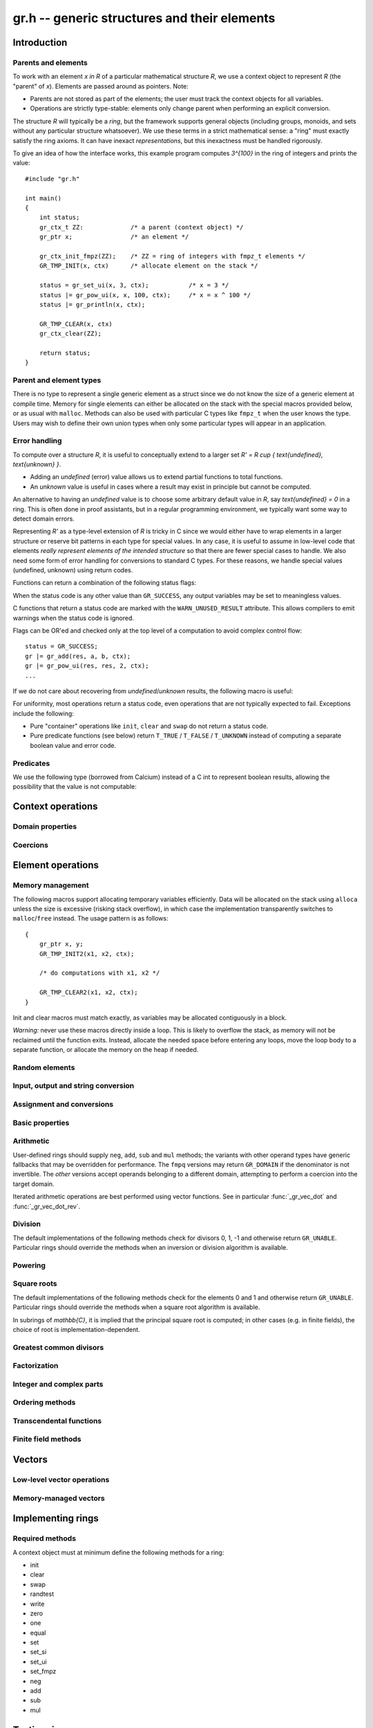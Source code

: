 .. _gr:

**gr.h** -- generic structures and their elements
===============================================================================

Introduction
-------------------------------------------------------------------------------

Parents and elements
...............................................................................

To work with an element `x \in R` of a particular mathematical
structure *R*, we use a context object to represent *R*
(the "parent" of `x`). Elements are passed around as pointers.
Note:

* Parents are not stored as part of the elements; the user must
  track the context objects for all variables.
* Operations are strictly type-stable:
  elements only change parent when performing an explicit conversion.

The structure *R* will typically be a *ring*, but the framework supports
general
objects (including groups, monoids, and sets without any particular
structure whatsoever). We use these terms in a strict mathematical
sense: a "ring" must exactly satisfy the ring axioms.
It can have inexact *representations*, but this inexactness
must be handled rigorously.

To give an idea of how the interface works, this example program
computes `3^{100}` in the ring of integers and prints the value::

    #include "gr.h"

    int main()
    {
        int status;
        gr_ctx_t ZZ:             /* a parent (context object) */
        gr_ptr x;                /* an element */

        gr_ctx_init_fmpz(ZZ);    /* ZZ = ring of integers with fmpz_t elements */
        GR_TMP_INIT(x, ctx)      /* allocate element on the stack */

        status = gr_set_ui(x, 3, ctx);           /* x = 3 */
        status |= gr_pow_ui(x, x, 100, ctx);     /* x = x ^ 100 */
        status |= gr_println(x, ctx);

        GR_TMP_CLEAR(x, ctx)
        gr_ctx_clear(ZZ);

        return status;
    }

Parent and element types
...............................................................................

.. type:: gr_ptr

    Pointer to a ring element or array of contiguous ring elements.
    This is an alias for ``void *`` so that it can be used with any
    C type.

.. type:: gr_srcptr

    Pointer to a read-only ring element or read-only array of
    contiguous ring elements. This is an alias for
    ``const void *`` so that it can be used with any C type.

.. type:: gr_ctx_struct

.. type:: gr_ctx_t

    A context object representing a mathematical structure *R*.
    It contains the following data:

    * The size (number of bytes) of each element.
    * A pointer to a method table.
    * Optionally a pointer to data defining parameters of the ring
      (e.g. modulus of a residue ring; element ring and dimensions
      of a matrix ring; precision of an inexact ring).

    A :type:`gr_ctx_t` is defined as an array of length one of type
    :type:`gr_ctx_struct`, permitting a :type:`gr_ctx_t` to be
    passed by reference.
    Context objects are not normally passed as ``const`` in order
    to allow storing mutable caches, additional
    debugging information, etc.

.. type:: gr_ctx_ptr

    Pointer to a context object.

There is no type to represent a single generic element
as a struct since we do not know the size of a generic element at
compile time.
Memory for single elements can either be allocated on the stack
with the special macros provided below, or as usual with ``malloc``.
Methods can also be used with particular C types like ``fmpz_t``
when the user knows the type.
Users may wish to define their own union types when only some
particular types will appear in an application.

Error handling
...............................................................................

To compute over a structure `R`, it is useful to conceptually extend
to a larger set `R' = R \cup \{ \text{undefined}, \text{unknown} \}`.

* Adding an *undefined* (error) value allows us to extend partial functions
  to total functions.
* An *unknown* value is useful in cases where a result
  may exist in principle but cannot be computed.

An alternative to having an *undefined* value
is to choose some arbitrary default value in `R`,
say `\text{undefined} = 0` in a ring. This is often done in
proof assistants, but in a regular programming environment,
we typically want some way to detect domain errors.

Representing `R'` as a type-level extension of `R` is tricky in C
since we would either have to
wrap elements in a larger structure
or reserve bit patterns in each type for special values.
In any case, it is useful to assume in low-level code
that elements *really represent elements of the intended structure*
so that there are fewer special cases to handle.
We also need some form of error handling for conversions
to standard C types.
For these reasons, we handle special values (undefined, unknown)
using return codes.

Functions can return a combination of the following status flags:

.. macro:: GR_SUCCESS

    The operation finished as expected, i.e. the result
    is a correct element of the target type.

.. macro:: GR_DOMAIN

    The result does not have a value in the domain of the target
    ring or type, i.e. the result is mathematically undefined.
    This occurs, for example, on division by zero
    or when attempting to compute the square root of a non-square.
    It also occurs when attempting to convert a too large value
    to a bounded type (example: ``get_ui()``
    with input `n \ge 2^{64}`).

.. macro:: GR_UNABLE

    The operation could not be performed because
    of limitations of the implementation or the data representation,
    i.e. the result is unknown. Typical reasons:

    * The result would be too large to fit in memory
    * The inputs are inexact and an exact comparison is needed
    * The computation would take too long
    * An algorithm is not yet implemented for this case

    If this flag is set, there is also potentially a domain error
    (but this is unknown).

.. macro:: GR_TEST_FAIL

    Test failure. This is only used in test code.

When the status code is any other value than ``GR_SUCCESS``, any
output variables may be set to meaningless values.

C functions that return a status code are marked with the
``WARN_UNUSED_RESULT`` attribute. This allows compilers to
emit warnings when the status code is ignored.

Flags can be OR'ed and checked only at the top level of a computation
to avoid complex control flow::

    status = GR_SUCCESS;
    gr |= gr_add(res, a, b, ctx);
    gr |= gr_pow_ui(res, res, 2, ctx);
    ...

If we do not care about recovering from *undefined*/*unknown* results,
the following macro is useful:

.. macro:: GR_MUST_SUCCEED(expr)

    Evaluates *expr* and asserts that the return value is
    ``GR_SUCCESS``. On failure, calls ``flint_abort()``.

For uniformity, most operations return a status code, even operations
that are not typically expected to fail. Exceptions include the
following:

* Pure "container" operations like ``init``, ``clear`` and ``swap``
  do not return a status code.

* Pure predicate functions (see below)
  return ``T_TRUE`` / ``T_FALSE`` / ``T_UNKNOWN``
  instead of computing a separate boolean value and error code.


Predicates
...............................................................................

We use the following type (borrowed from Calcium) instead of a C int
to represent boolean results, allowing the possibility
that the value is not computable:

.. enum:: truth_t

    Represents one of the following truth values:

    .. macro:: T_TRUE

    .. macro:: T_FALSE

    .. macro:: T_UNKNOWN

    Warning: the constants ``T_TRUE`` and ``T_FALSE`` do not correspond to 1 and 0.
    It is erroneous to write, for example ``!t`` if ``t`` is a 
    :type:`truth_t`. One should instead write ``t != T_TRUE``, ``t == T_FALSE``,
    etc. depending on whether the unknown case should be included
    or excluded.


Context operations
-------------------------------------------------------------------------------

.. function:: slong gr_ctx_sizeof_elem(gr_ctx_t ctx)

    Return ``sizeof(type)`` where ``type`` is the underlying C
    type for elements of *ctx*.

.. function:: int gr_ctx_clear(gr_ctx_t ctx)

    Clears the context object *ctx*, freeing any memory
    allocated by this object.

    Some context objects may require that no elements are cleared after calling
    this method, and may leak memory if not all elements have
    been cleared when calling this method.

    If *ctx* is derived from a base ring, the base ring context
    may also be required to stay alive until after this
    method is called.

.. function:: int gr_ctx_write(gr_stream_t out, gr_ctx_t ctx)
              int gr_ctx_print(gr_ctx_t ctx)
              int gr_ctx_println(gr_ctx_t ctx)
              int gr_ctx_get_str(char ** s, gr_ctx_t ctx)

    Writes a description of the structure *ctx* to the stream *out*,
    prints it to *stdout*, or sets *s* to a pointer to
    a heap-allocated string of the description (the user must free
    the string with ``flint_free``).
    The *println* version prints a trailing newline.

Domain properties
...............................................................................

.. function:: truth_t gr_ctx_is_finite(gr_ctx_t ctx)
              truth_t gr_ctx_is_multiplicative_group(gr_ctx_t ctx)
              truth_t gr_ctx_is_ring(gr_ctx_t ctx)
              truth_t gr_ctx_is_commutative_ring(gr_ctx_t ctx)
              truth_t gr_ctx_is_integral_domain(gr_ctx_t ctx)
              truth_t gr_ctx_is_unique_factorization_domain(gr_ctx_t ctx)
              truth_t gr_ctx_is_field(gr_ctx_t ctx)
              truth_t gr_ctx_is_algebraically_closed(gr_ctx_t ctx)
              truth_t gr_ctx_is_finite_characteristic(gr_ctx_t ctx)
              truth_t gr_ctx_is_ordered_ring(gr_ctx_t ctx)

    Returns whether the structure satisfies the respective
    mathematical property.
    The result can be ``T_UNKNOWN``.

.. function:: truth_t gr_ctx_is_exact(gr_ctx_t ctx)

    Returns whether the representation of elements is always exact.

.. function:: truth_t gr_ctx_is_canonical(gr_ctx_t ctx)

    Returns whether the representation of elements is always canonical.

Coercions
...............................................................................

.. function:: int gr_ctx_cmp_coercion(gr_ctx_t ctx1, gr_ctx_t ctx2)

    Returns 1 if coercing elements into *ctx1* is more meaningful,
    and returns -1 otherwise.

Element operations
--------------------------------------------------------------------------------

Memory management
................................................................................

.. function:: void gr_init(gr_ptr res, gr_ctx_t ctx)

    Initializes *res* to a valid variable and sets it to the
    zero element of the ring *ctx*.

.. function:: void gr_clear(gr_ptr res, gr_ctx_t ctx)

    Clears *res*, freeing any memory allocated by this object.

.. function:: void gr_swap(gr_ptr x, gr_ptr y, gr_ctx_t ctx)

    Swaps *x* and *y* efficiently.

.. function:: gr_ptr gr_heap_init(gr_ctx_t ctx)

    Return a pointer to a single new heap-allocated element of *ctx*
    set to 0.

.. function:: void gr_heap_clear(gr_ptr x, gr_ctx_t ctx)

    Free the single heap-allocated element *x* of *ctx* which should
    have been created with :func:`gr_heap_init`.

The following macros support allocating temporary variables efficiently.
Data will be allocated on the stack using ``alloca`` unless
the size is excessive (risking stack overflow), in which case
the implementation transparently switches to ``malloc``/``free``
instead. The usage pattern is as follows::

    {
        gr_ptr x, y;
        GR_TMP_INIT2(x1, x2, ctx);

        /* do computations with x1, x2 */

        GR_TMP_CLEAR2(x1, x2, ctx);
    }

Init and clear macros must match exactly, as variables may be
allocated contiguously in a block.

*Warning:* never use these macros directly inside a loop.
This is likely to overflow the stack, as memory will not
be reclaimed until the function exits.
Instead, allocate the needed space before entering
any loops, move the loop body to a separate function,
or allocate the memory on the heap if needed.

.. macro:: GR_TMP_INIT_VEC(vec, len, ctx)
           GR_TMP_CLEAR_VEC(vec, len, ctx)

    Allocates and frees a vector of *len* contiguous elements, all
    initialized to the value 0, assigning the first element
    to the pointer *vec*.

.. macro:: GR_TMP_INIT(x1, ctx)
           GR_TMP_INIT2(x1, x2, ctx)
           GR_TMP_INIT3(x1, x2, x3, ctx)
           GR_TMP_INIT4(x1, x2, x3, x4, ctx)
           GR_TMP_INIT5(x1, x2, x3, x4, x5, ctx)

    Allocates one or several temporary elements, all
    initialized to the value 0, assigning the elements
    to the pointers *x1*, *x2*, etc.

.. macro:: GR_TMP_CLEAR(x1, ctx)
           GR_TMP_CLEAR2(x1, x2, ctx)
           GR_TMP_CLEAR3(x1, x2, x3, ctx)
           GR_TMP_CLEAR4(x1, x2, x3, x4, ctx)
           GR_TMP_CLEAR5(x1, x2, x3, x4, x5, ctx)

    Corresponding macros to clear temporary variables.

Random elements
................................................................................

.. function:: int gr_randtest(gr_ptr res, flint_rand_t state, gr_ctx_t ctx)

    Sets *res* to a random element of the domain *ctx*.
    The distribution is determined by the implementation.
    Typically the distribution is non-uniform in order to
    find corner cases more easily in test code.

.. function:: int gr_randtest_not_zero(gr_ptr res, flint_rand_t state, gr_ctx_t ctx)

    Sets *res* to a random nonzero element of the domain *ctx*.
    This operation will fail and return ``GR_DOMAIN`` in the zero ring.

Input, output and string conversion
................................................................................

.. function:: int gr_write(gr_stream_t out, gr_srcptr x, gr_ctx_t ctx)
              int gr_print(gr_srcptr x, gr_ctx_t ctx)
              int gr_println(gr_srcptr x, gr_ctx_t ctx)
              int gr_get_str(char ** s, gr_srcptr x, gr_ctx_t ctx)

    Writes a description of the element *x* to the stream *out*,
    or prints it to *stdout*, or sets *s* to a pointer to
    a heap-allocated string of the description (the user must free
    the string with ``flint_free``). The *println* version prints a
    trailing newline.

.. function:: int gr_set_str(gr_ptr res, const char * x, gr_ctx_t ctx)

    Sets *res* to the string description in *x*.

Assignment and conversions
................................................................................

.. function:: int gr_zero(gr_ptr res, gr_ctx_t ctx)
              int gr_one(gr_ptr res, gr_ctx_t ctx)
              int gr_neg_one(gr_ptr res, gr_ctx_t ctx)

    Sets *res* to the ring element 0, 1 or -1.

.. function:: int gr_set(gr_ptr res, gr_srcptr x, gr_ctx_t ctx)

    Sets *res* to a copy of the element *x*.

.. function:: int gr_set_other(gr_ptr res, gr_srcptr x, gr_ctx_t x_ctx, gr_ctx_t ctx)

    Sets *res* to the element *x* of the structure *x_ctx* which
    may be different from *ctx*. This returns the ``GR_DOMAIN`` flag
    if *x* is not an element of *ctx* or cannot be converted
    unambiguously to *ctx*.  The ``GR_UNABLE`` flag is returned
    if the conversion is not implemented.

.. function:: int gr_set_ui(gr_ptr res, ulong x, gr_ctx_t ctx)
              int gr_set_si(gr_ptr res, slong x, gr_ctx_t ctx)
              int gr_set_fmpz(gr_ptr res, const fmpz_t x, gr_ctx_t ctx)
              int gr_set_fmpq(gr_ptr res, const fmpq_t x, gr_ctx_t ctx)
              int gr_set_d(gr_ptr res, double x, gr_ctx_t ctx)

    Sets *res* to the value *x*. If no reasonable conversion to the
    domain *ctx* is possible, returns ``GR_DOMAIN``.

.. function:: int gr_get_si(slong * res, gr_srcptr x, gr_ctx_t ctx)
              int gr_get_ui(ulong * res, gr_srcptr x, gr_ctx_t ctx)
              int gr_get_fmpz(fmpz_t res, gr_srcptr x, gr_ctx_t ctx)
              int gr_get_fmpq(fmpq_t res, gr_srcptr x, gr_ctx_t ctx)
              int gr_get_d(double * res, gr_srcptr x, gr_ctx_t ctx)

    Sets *res* to the value *x*. This returns the ``GR_DOMAIN`` flag
    if *x* cannot be converted to the target type.
    For floating-point output types, the output may be rounded.

.. function:: int gr_set_fmpz_2exp_fmpz(gr_ptr res, const fmpz_t x, const fmpz_t y, gr_ctx_t ctx)
              int gr_get_fmpz_2exp_fmpz(fmpz_t res1, fmpz_t res2, gr_srcptr x, gr_ctx_t ctx)

    Set or retrieve a dyadic number.

Basic properties
........................................................................

.. function:: truth_t gr_is_zero(gr_srcptr x, gr_ctx_t ctx)
              truth_t gr_is_one(gr_srcptr x, gr_ctx_t ctx)
              truth_t gr_is_neg_one(gr_srcptr x, gr_ctx_t ctx)

    Returns whether *x* is equal to the ring element 0, 1 or -1,
    respectively.

.. function:: truth_t gr_equal(gr_srcptr x, gr_srcptr y, gr_ctx_t ctx)

    Returns whether the elements *x* and *y* are equal.

.. function:: truth_t gr_is_integer(gr_srcptr x, gr_ctx_t ctx)

    Returns whether *x* represents an integer.

.. function:: truth_t gr_is_rational(gr_srcptr x, gr_ctx_t ctx)

    Returns whether *x* represents a rational number.

Arithmetic
........................................................................

User-defined rings should supply ``neg``, ``add``, ``sub``
and ``mul`` methods; the variants with other operand types
have generic fallbacks that may be overridden for performance.
The ``fmpq`` versions may return ``GR_DOMAIN`` if the denominator
is not invertible.
The *other* versions accept operands belonging to a different domain,
attempting to perform a coercion into the target domain.

.. function:: int gr_neg(gr_ptr res, gr_srcptr x, gr_ctx_t ctx)

    Sets *res* to `-x`.

.. function:: int gr_add(gr_ptr res, gr_srcptr x, gr_srcptr y, gr_ctx_t ctx)
              int gr_add_ui(gr_ptr res, gr_srcptr x, ulong y, gr_ctx_t ctx)
              int gr_add_si(gr_ptr res, gr_srcptr x, slong y, gr_ctx_t ctx)
              int gr_add_fmpz(gr_ptr res, gr_srcptr x, const fmpz_t y, gr_ctx_t ctx)
              int gr_add_fmpq(gr_ptr res, gr_srcptr x, const fmpq_t y, gr_ctx_t ctx)
              int gr_add_other(gr_ptr res, gr_srcptr x, gr_srcptr y, gr_ctx_t y_ctx, gr_ctx_t ctx)
              int gr_other_add(gr_ptr res, gr_srcptr x, gr_ctx_t x_ctx, gr_srcptr y, gr_ctx_t ctx)

    Sets *res* to `x + y`.

.. function:: int gr_sub(gr_ptr res, gr_srcptr x, gr_srcptr y, gr_ctx_t ctx)
              int gr_sub_ui(gr_ptr res, gr_srcptr x, ulong y, gr_ctx_t ctx)
              int gr_sub_si(gr_ptr res, gr_srcptr x, slong y, gr_ctx_t ctx)
              int gr_sub_fmpz(gr_ptr res, gr_srcptr x, const fmpz_t y, gr_ctx_t ctx)
              int gr_sub_fmpq(gr_ptr res, gr_srcptr x, const fmpq_t y, gr_ctx_t ctx)
              int gr_sub_other(gr_ptr res, gr_srcptr x, gr_srcptr y, gr_ctx_t y_ctx, gr_ctx_t ctx)
              int gr_other_sub(gr_ptr res, gr_srcptr x, gr_ctx_t x_ctx, gr_srcptr y, gr_ctx_t ctx)

    Sets *res* to `x - y`.

.. function:: int gr_mul(gr_ptr res, gr_srcptr x, gr_srcptr y, gr_ctx_t ctx)
              int gr_mul_ui(gr_ptr res, gr_srcptr x, ulong y, gr_ctx_t ctx)
              int gr_mul_si(gr_ptr res, gr_srcptr x, slong y, gr_ctx_t ctx)
              int gr_mul_fmpz(gr_ptr res, gr_srcptr x, const fmpz_t y, gr_ctx_t ctx)
              int gr_mul_fmpq(gr_ptr res, gr_srcptr x, const fmpq_t y, gr_ctx_t ctx)
              int gr_mul_other(gr_ptr res, gr_srcptr x, gr_srcptr y, gr_ctx_t y_ctx, gr_ctx_t ctx)
              int gr_other_mul(gr_ptr res, gr_srcptr x, gr_ctx_t x_ctx, gr_srcptr y, gr_ctx_t ctx)

    Sets *res* to `x \cdot y`.

.. function:: int gr_addmul(gr_ptr res, gr_srcptr x, gr_srcptr y, gr_ctx_t ctx)
              int gr_addmul_ui(gr_ptr res, gr_srcptr x, ulong y, gr_ctx_t ctx)
              int gr_addmul_si(gr_ptr res, gr_srcptr x, slong y, gr_ctx_t ctx)
              int gr_addmul_fmpz(gr_ptr res, gr_srcptr x, const fmpz_t y, gr_ctx_t ctx)
              int gr_addmul_fmpq(gr_ptr res, gr_srcptr x, const fmpq_t y, gr_ctx_t ctx)
              int gr_addmul_other(gr_ptr res, gr_srcptr x, gr_srcptr y, gr_ctx_t y_ctx, gr_ctx_t ctx)

    Sets *res* to `\mathrm{res } + x \cdot y`.
    Rings may override the default
    implementation to perform this operation in one step without
    allocating a temporary variable, without intermediate rounding, etc.

.. function:: int gr_submul(gr_ptr res, gr_srcptr x, gr_srcptr y, gr_ctx_t ctx)
              int gr_submul_ui(gr_ptr res, gr_srcptr x, ulong y, gr_ctx_t ctx)
              int gr_submul_si(gr_ptr res, gr_srcptr x, slong y, gr_ctx_t ctx)
              int gr_submul_fmpz(gr_ptr res, gr_srcptr x, const fmpz_t y, gr_ctx_t ctx)
              int gr_submul_fmpq(gr_ptr res, gr_srcptr x, const fmpq_t y, gr_ctx_t ctx)
              int gr_submul_other(gr_ptr res, gr_srcptr x, gr_srcptr y, gr_ctx_t y_ctx, gr_ctx_t ctx)

    Sets *res* to `\mathrm{res } - x \cdot y`.
    Rings may override the default
    implementation to perform this operation in one step without
    allocating a temporary variable, without intermediate rounding, etc.

.. function:: int gr_mul_two(gr_ptr res, gr_srcptr x, gr_ctx_t ctx)

    Sets *res* to `2x`. The default implementation adds *x*
    to itself.

.. function:: int gr_sqr(gr_ptr res, gr_srcptr x, gr_ctx_t ctx)

    Sets *res* to `x ^ 2`. The default implementation multiplies *x*
    with itself.

.. function:: int gr_mul_2exp_si(gr_ptr res, gr_srcptr x, slong y, gr_ctx_t ctx)
              int gr_mul_2exp_fmpz(gr_ptr res, gr_srcptr x, const fmpz_t y, gr_ctx_t ctx)

    Sets *res* to `x \cdot 2^y`. This may perform `x \cdot 2^{-y}`
    when *y* is negative, allowing exact division by powers of two
    even if `2^{y}` is not representable.

Iterated arithmetic operations are best performed using vector
functions.
See in particular :func:`_gr_vec_dot` and :func:`_gr_vec_dot_rev`.

.. function:: int _gr_fmpz_poly_evaluate_horner(gr_ptr res, const fmpz * f, slong len, gr_srcptr x, gr_ctx_t ctx)
              int gr_fmpz_poly_evaluate_horner(gr_ptr res, const fmpz_poly_t f, gr_srcptr x, gr_ctx_t ctx)
              int _gr_fmpz_poly_evaluate_rectangular(gr_ptr res, const fmpz * f, slong len, gr_srcptr x, gr_ctx_t ctx)
              int gr_fmpz_poly_evaluate_rectangular(gr_ptr res, const fmpz_poly_t f, gr_srcptr x, gr_ctx_t ctx)
              int _gr_fmpz_poly_evaluate(gr_ptr res, const fmpz * f, slong len, gr_srcptr x, gr_ctx_t ctx)
              int gr_fmpz_poly_evaluate(gr_ptr res, const fmpz_poly_t f, gr_srcptr x, gr_ctx_t ctx)

    Sets *res* to the value of the integer polynomial *f* evaluated
    at the argument *x*.

.. function:: int gr_fmpz_mpoly_evaluate(gr_ptr res, const fmpz_mpoly_t f, gr_srcptr x, const fmpz_mpoly_ctx_t mctx, gr_ctx_t ctx)

    Sets *res* to value of the multivariate polynomial *f* (with
    corresponding context object *mctx*) evaluated at the vector
    of arguments in *x*.

Division
........................................................................

The default implementations of the following methods check for divisors
0, 1, -1 and otherwise return ``GR_UNABLE``.
Particular rings should override the methods when an inversion
or division algorithm is available.

.. function:: int gr_div(gr_ptr res, gr_srcptr x, gr_srcptr y, gr_ctx_t ctx)
              int gr_div_ui(gr_ptr res, gr_srcptr x, ulong y, gr_ctx_t ctx)
              int gr_div_si(gr_ptr res, gr_srcptr x, slong y, gr_ctx_t ctx)
              int gr_div_fmpz(gr_ptr res, gr_srcptr x, const fmpz_t y, gr_ctx_t ctx)
              int gr_div_fmpq(gr_ptr res, gr_srcptr x, const fmpq_t y, gr_ctx_t ctx)
              int gr_div_other(gr_ptr res, gr_srcptr x, gr_srcptr y, gr_ctx_t y_ctx, gr_ctx_t ctx)
              int gr_other_div(gr_ptr res, gr_srcptr x, gr_ctx_t x_ctx, gr_srcptr y, gr_ctx_t ctx)

    Sets *res* to the quotient `x / y` if such an element exists
    in the present ring. Returns the flag ``GR_DOMAIN`` if no such
    quotient exists.
    Returns the flag ``GR_UNABLE`` if the implementation is unable
    to perform the computation.

    When the ring is not a field, the definition of division may
    vary depending on the ring. A ring implementation may define
    `x / y = x y^{-1}` and return ``GR_DOMAIN`` when `y^{-1}` does not
    exist; alternatively, it may attempt to solve the equation
    `q y = x` (which, for example, gives the usual exact
    division in `\mathbb{Z}`).

.. function:: truth_t gr_is_invertible(gr_srcptr x, gr_ctx_t ctx)

    Returns whether *x* has a multiplicative inverse in the present ring,
    i.e. whether *x* is a unit.

.. function:: int gr_inv(gr_ptr res, gr_srcptr x, gr_ctx_t ctx)

    Sets *res* to the multiplicative inverse of *x* in the present ring,
    if such an element exists.
    Returns the flag ``GR_DOMAIN`` if *x* is not invertible, or
    ``GR_UNABLE`` if the implementation is unable to perform
    the computation.

.. function:: truth_t gr_divides(gr_srcptr x, gr_srcptr y, gr_ctx_t ctx)

    Returns whether *x* divides *y*.

.. function:: int gr_divexact(gr_ptr res, gr_srcptr x, gr_srcptr y, gr_ctx_t ctx)
              int gr_divexact_ui(gr_ptr res, gr_srcptr x, ulong y, gr_ctx_t ctx)
              int gr_divexact_si(gr_ptr res, gr_srcptr x, slong y, gr_ctx_t ctx)
              int gr_divexact_fmpz(gr_ptr res, gr_srcptr x, const fmpz_t y, gr_ctx_t ctx)
              int gr_divexact_other(gr_ptr res, gr_srcptr x, gr_srcptr y, gr_ctx_t y_ctx, gr_ctx_t ctx)
              int gr_other_divexact(gr_ptr res, gr_srcptr x, gr_ctx_t x_ctx, gr_srcptr y, gr_ctx_t ctx)

    Sets *res* to the quotient `x / y`, assuming that this quotient
    is exact in the present ring.
    Rings may optimize this operation by not verifying that the
    division is possible. If the division is not actually exact, the
    implementation may set *res* to a nonsense value and still
    return the ``GR_SUCCESS`` flag.

.. function:: int gr_euclidean_div(gr_ptr res, gr_srcptr x, gr_srcptr y, gr_ctx_t ctx)
              int gr_euclidean_rem(gr_ptr res, gr_srcptr x, gr_srcptr y, gr_ctx_t ctx)
              int gr_euclidean_divrem(gr_ptr res1, gr_ptr res2, gr_srcptr x, gr_srcptr y, gr_ctx_t ctx)

    In a Euclidean ring, these functions perform some version of Euclidean
    division with remainder, where the choice of quotient is
    implementation-defined. For example, it is standard to use
    the round-to-floor quotient in `\mathbb{Z}` and a round-to-nearest quotient in `\mathbb{Z}[i]`.
    In non-Euclidean rings, these functions may implement some generalization of
    Euclidean division with remainder.

Powering
........................................................................

.. function:: int gr_pow(gr_ptr res, gr_srcptr x, gr_srcptr y, gr_ctx_t ctx)
              int gr_pow_ui(gr_ptr res, gr_srcptr x, ulong y, gr_ctx_t ctx)
              int gr_pow_si(gr_ptr res, gr_srcptr x, slong y, gr_ctx_t ctx)
              int gr_pow_fmpz(gr_ptr res, gr_srcptr x, const fmpz_t y, gr_ctx_t ctx)
              int gr_pow_fmpq(gr_ptr res, gr_srcptr x, const fmpq_t y, gr_ctx_t ctx)
              int gr_pow_other(gr_ptr res, gr_srcptr x, gr_srcptr y, gr_ctx_t y_ctx, gr_ctx_t ctx)
              int gr_other_pow(gr_ptr res, gr_srcptr x, gr_ctx_t x_ctx, gr_srcptr y, gr_ctx_t ctx)

    Sets *res* to the power `x ^ y`, the interpretation of which
    depends on the ring when `y \not \in \mathbb{Z}`.
    Returns the flag ``GR_DOMAIN`` if this power cannot be assigned
    a meaningful value in the present ring, or ``GR_UNABLE`` if
    the implementation is unable to perform the computation.

    For subrings of `\mathbb{C}`, it is implied that the principal
    power `x^y = \exp(y \log(x))` is computed for `x \ne 0`.

    Default implementations of the powering methods support raising
    elements to integer powers using a generic implementation of
    exponentiation by squaring. Particular rings
    should override these methods with faster versions or
    to support more general notions of exponentiation when possible.

Square roots
........................................................................

The default implementations of the following methods check for the
elements 0 and 1 and otherwise return ``GR_UNABLE``.
Particular rings should override the methods when a square
root algorithm is available.

In subrings of `\mathbb{C}`, it is implied that the principal
square root is computed; in other cases (e.g. in finite fields),
the choice of root is implementation-dependent.

.. function:: truth_t gr_is_square(gr_srcptr x, gr_ctx_t ctx)

    Returns whether *x* is a perfect square in the present ring.

.. function:: int gr_sqrt(gr_ptr res, gr_srcptr x, gr_ctx_t ctx)
              int gr_rsqrt(gr_ptr res, gr_srcptr x, gr_ctx_t ctx)

    Sets *res* to a square root of *x* (respectively reciprocal
    square root) in the present ring, if such an element exists.
    Returns the flag ``GR_DOMAIN`` if *x* is not a perfect square
    (also for zero, when computing the reciprocal square root), or
    ``GR_UNABLE`` if the implementation is unable to perform
    the computation.

Greatest common divisors
........................................................................

.. function:: int gr_gcd(gr_ptr res, gr_srcptr x, gr_srcptr y, gr_ctx_t ctx)

    Sets *res* to a greatest common divisor (GCD) of *x* and *y*.
    Since the GCD is unique only up to multiplication by a unit,
    an implementation-defined representative is chosen.

.. function:: int gr_lcm(gr_ptr res, gr_srcptr x, gr_srcptr y, gr_ctx_t ctx)

    Sets *res* to a least common multiple (LCM) of *x* and *y*.
    Since the LCM is unique only up to multiplication by a unit,
    an implementation-defined representative is chosen.

Factorization
........................................................................

.. function:: int gr_factor(gr_ptr c, gr_vec_t factors, gr_vec_t exponents, gr_srcptr x, int flags, gr_ctx_t ctx)

    Given `x \in R`, computes a factorization

        `x = c {f_1}^{e_1} \ldots {f_n}^{e_n}`

    where `f_k` will be irreducible or prime (depending on `R`).

    The prefactor `c` stores a unit or sign, e.g.\ the
    sign `-1`, `0` or `+1` in `\mathbb{Z}`, or a sign multiplied
    by the coefficient content in `\mathbb{Z}[x]`.
    Note that this function outputs `c` as an element of the
    same ring as the input: for example, in `\mathbb{Z}[x]`,
    `c` will be a constant polynomial rather than an
    element of the coefficient ring.
    The exponents `e_k` are output as a vector of ``fmpz`` elements.

    The factors `f_k` are guaranteed to be distinct,
    but they are not guaranteed to be sorted in any particular
    order.

Integer and complex parts
........................................................................

.. function:: int gr_floor(gr_ptr res, gr_srcptr x, gr_ctx_t ctx)
              int gr_ceil(gr_ptr res, gr_srcptr x, gr_ctx_t ctx)
              int gr_trunc(gr_ptr res, gr_srcptr x, gr_ctx_t ctx)
              int gr_nint(gr_ptr res, gr_srcptr x, gr_ctx_t ctx)

    In the real and complex numbers, sets *res* to the integer closest
    to *x*, respectively rounding towards minus infinity, plus infinity,
    zero, or the nearest integer (with tie-to-even).

.. function:: int gr_abs(gr_ptr res, gr_srcptr x, gr_ctx_t ctx)

    Sets *res* to the absolute value of *x*, which maybe defined
    both in complex rings and in any ordered ring.

.. function:: int gr_i(gr_ptr res, gr_ctx_t ctx)

    Sets *res* to the imaginary unit.

.. function:: int gr_conj(gr_ptr res, gr_srcptr x, gr_ctx_t ctx)
              int gr_re(gr_ptr res, gr_srcptr x, gr_ctx_t ctx)
              int gr_im(gr_ptr res, gr_srcptr x, gr_ctx_t ctx)
              int gr_sgn(gr_ptr res, gr_srcptr x, gr_ctx_t ctx)
              int gr_csgn(gr_ptr res, gr_srcptr x, gr_ctx_t ctx)

    These methods may return the flag ``GR_DOMAIN`` (or ``GR_UNABLE``)
    when the ring is not a subring of the real or complex numbers.

Ordering methods
........................................................................

.. function:: int gr_cmp(int * res, gr_srcptr x, gr_srcptr y, gr_ctx_t ctx)
              int gr_cmp_other(int * res, gr_srcptr x, gr_srcptr y, gr_ctx_t y_ctx, gr_ctx_t ctx)

    Sets *res* to -1, 0 or 1 according to whether *x* is less than,
    equal or greater than the absolute value of *y*.
    This may return ``GR_DOMAIN`` if the ring is not an ordered ring.

.. function:: int gr_cmpabs(int * res, gr_srcptr x, gr_srcptr y, gr_ctx_t ctx)
              int gr_cmpabs_other(int * res, gr_srcptr x, gr_srcptr y, gr_ctx_t y_ctx, gr_ctx_t ctx)

    Sets *res* to -1, 0 or 1 according to whether the absolute value
    of *x* is less than, equal or greater than the absolute value of *y*.
    This may return ``GR_DOMAIN`` if the ring is not an ordered ring.

Transcendental functions
........................................................................

.. function:: int gr_pi(gr_ptr res, gr_ctx_t ctx)

    Sets *res* to the constant `\pi`.

.. function:: int gr_euler(gr_ptr res, gr_ctx_t ctx)

    Sets *res* to Euler's constant `\gamma`.

.. function:: int gr_exp(gr_ptr res, gr_srcptr x, gr_ctx_t ctx)
              int gr_expm1(gr_ptr res, gr_srcptr x, gr_ctx_t ctx)
              int gr_log(gr_ptr res, gr_srcptr x, gr_ctx_t ctx)
              int gr_log1p(gr_ptr res, gr_srcptr x, gr_ctx_t ctx)

.. function:: int gr_sin(gr_ptr res, gr_srcptr x, gr_ctx_t ctx)
              int gr_cos(gr_ptr res, gr_srcptr x, gr_ctx_t ctx)
              int gr_sin_cos(gr_ptr res1, gr_ptr res2, gr_srcptr x, gr_ctx_t ctx)
              int gr_tan(gr_ptr res, gr_srcptr x, gr_ctx_t ctx)
              int gr_cot(gr_ptr res, gr_srcptr x, gr_ctx_t ctx)
              int gr_sec(gr_ptr res, gr_srcptr x, gr_ctx_t ctx)
              int gr_csc(gr_ptr res, gr_srcptr x, gr_ctx_t ctx)

.. function:: int gr_exp_pi_i(gr_ptr res, gr_srcptr x, gr_ctx_t ctx)
              int gr_sin_pi(gr_ptr res, gr_srcptr x, gr_ctx_t ctx)
              int gr_cos_pi(gr_ptr res, gr_srcptr x, gr_ctx_t ctx)
              int gr_sin_cos_pi(gr_ptr res1, gr_ptr res2, gr_srcptr x, gr_ctx_t ctx)
              int gr_tan_pi(gr_ptr res, gr_srcptr x, gr_ctx_t ctx)
              int gr_cot_pi(gr_ptr res, gr_srcptr x, gr_ctx_t ctx)
              int gr_sec_pi(gr_ptr res, gr_srcptr x, gr_ctx_t ctx)
              int gr_csc_pi(gr_ptr res, gr_srcptr x, gr_ctx_t ctx)

.. function:: int gr_sinc(gr_ptr res, gr_srcptr x, gr_ctx_t ctx)
              int gr_sinc_pi(gr_ptr res, gr_srcptr x, gr_ctx_t ctx)

.. function:: int gr_sinh(gr_ptr res, gr_srcptr x, gr_ctx_t ctx)
              int gr_cosh(gr_ptr res, gr_srcptr x, gr_ctx_t ctx)
              int gr_sinh_cosh(gr_ptr res1, gr_ptr res2, gr_srcptr x, gr_ctx_t ctx)
              int gr_tanh(gr_ptr res, gr_srcptr x, gr_ctx_t ctx)
              int gr_coth(gr_ptr res, gr_srcptr x, gr_ctx_t ctx)
              int gr_sech(gr_ptr res, gr_srcptr x, gr_ctx_t ctx)
              int gr_csch(gr_ptr res, gr_srcptr x, gr_ctx_t ctx)

.. function:: int gr_asin(gr_ptr res, gr_srcptr x, gr_ctx_t ctx)
              int gr_acos(gr_ptr res, gr_srcptr x, gr_ctx_t ctx)
              int gr_atan(gr_ptr res, gr_srcptr x, gr_ctx_t ctx)
              int gr_atan2(gr_ptr res, gr_srcptr y, gr_srcptr x, gr_ctx_t ctx)
              int gr_acot(gr_ptr res, gr_srcptr x, gr_ctx_t ctx)
              int gr_asec(gr_ptr res, gr_srcptr x, gr_ctx_t ctx)
              int gr_acsc(gr_ptr res, gr_srcptr x, gr_ctx_t ctx)

.. function:: int gr_asin_pi(gr_ptr res, gr_srcptr x, gr_ctx_t ctx)
              int gr_acos_pi(gr_ptr res, gr_srcptr x, gr_ctx_t ctx)
              int gr_atan_pi(gr_ptr res, gr_srcptr x, gr_ctx_t ctx)
              int gr_acot_pi(gr_ptr res, gr_srcptr x, gr_ctx_t ctx)
              int gr_asec_pi(gr_ptr res, gr_srcptr x, gr_ctx_t ctx)
              int gr_acsc_pi(gr_ptr res, gr_srcptr x, gr_ctx_t ctx)

.. function:: int gr_asinh(gr_ptr res, gr_srcptr x, gr_ctx_t ctx)
              int gr_acosh(gr_ptr res, gr_srcptr x, gr_ctx_t ctx)
              int gr_atanh(gr_ptr res, gr_srcptr x, gr_ctx_t ctx)
              int gr_acoth(gr_ptr res, gr_srcptr x, gr_ctx_t ctx)
              int gr_asech(gr_ptr res, gr_srcptr x, gr_ctx_t ctx)
              int gr_acsch(gr_ptr res, gr_srcptr x, gr_ctx_t ctx)

.. function:: int gr_erf(gr_ptr res, gr_srcptr x, gr_ctx_t ctx)
              int gr_erfc(gr_ptr res, gr_srcptr x, gr_ctx_t ctx)
              int gr_erfi(gr_ptr res, gr_srcptr x, gr_ctx_t ctx)
              int gr_gamma(gr_ptr res, gr_srcptr x, gr_ctx_t ctx)
              int gr_lgamma(gr_ptr res, gr_srcptr x, gr_ctx_t ctx)
              int gr_rgamma(gr_ptr res, gr_srcptr x, gr_ctx_t ctx)
              int gr_digamma(gr_ptr res, gr_srcptr x, gr_ctx_t ctx)
              int gr_zeta(gr_ptr res, gr_srcptr x, gr_ctx_t ctx)

Finite field methods
........................................................................

.. function:: int gr_ctx_fq_prime(fmpz_t p, gr_ctx_t ctx)

.. function:: int gr_ctx_fq_degree(slong * deg, gr_ctx_t ctx)

.. function:: int gr_ctx_fq_order(fmpz_t q, gr_ctx_t ctx)

.. function:: int gr_fq_gen(gr_ptr res, gr_ctx_t ctx)

.. function:: int gr_fq_frobenius(gr_ptr res, gr_srcptr x, slong e, gr_ctx_t ctx)

.. function:: int gr_fq_multiplicative_order(fmpz_t res, gr_srcptr x, gr_ctx_t ctx)

.. function:: int gr_fq_norm(fmpz_t res, gr_srcptr x, gr_ctx_t ctx)

.. function:: int gr_fq_trace(fmpz_t res, gr_srcptr x, gr_ctx_t ctx)

.. function:: truth_t gr_fq_is_primitive(gr_srcptr x, gr_ctx_t ctx)

.. function:: int gr_fq_pth_root(gr_ptr res, gr_srcptr x, gr_ctx_t ctx)

Vectors
--------------------------------------------------------------------------------

Low-level vector operations
................................................................................

.. macro:: GR_ENTRY(vec, i, size)

    Macro to access the *i*-th entry of a ``gr_ptr`` or ``gr_srcptr``
    vector *vec*, where each element is ``size`` bytes.

.. function:: void _gr_vec_init(gr_ptr vec, slong len, gr_ctx_t ctx)

    Initialize *len* elements of *vec* to the value 0.
    The pointer *vec* must already refer to allocated memory.

.. function:: void _gr_vec_clear(gr_ptr vec, slong len, gr_ctx_t ctx)

    Clears *len* elements of *vec*.
    This frees memory allocated by individual elements, but
    does not free the memory allocated by *vec* itself.

.. function:: void _gr_vec_swap(gr_ptr vec1, gr_ptr vec2, slong len, gr_ctx_t ctx)

    Swap the entries of *vec1* and *vec2*.

.. function:: int _gr_vec_randtest(gr_ptr res, flint_rand_t state, slong len, gr_ctx_t ctx)

.. function:: int _gr_vec_zero(gr_ptr vec, slong len, gr_ctx_t ctx)

.. function:: int _gr_vec_set(gr_ptr res, gr_srcptr src, slong len, gr_ctx_t ctx)

.. function:: int _gr_vec_neg(gr_ptr res, gr_srcptr src, slong len, gr_ctx_t ctx)

.. function:: int _gr_vec_add(gr_ptr res, gr_srcptr src1, gr_srcptr src2, slong len, gr_ctx_t ctx)
              int _gr_vec_sub(gr_ptr res, gr_srcptr src1, gr_srcptr src2, slong len, gr_ctx_t ctx)
              int _gr_vec_mul(gr_ptr res, gr_srcptr src1, gr_srcptr src2, slong len, gr_ctx_t ctx)
              int _gr_vec_div(gr_ptr res, gr_srcptr src1, gr_srcptr src2, slong len, gr_ctx_t ctx)
              int _gr_vec_divexact(gr_ptr res, gr_srcptr src1, gr_srcptr src2, slong len, gr_ctx_t ctx)
              int _gr_vec_pow(gr_ptr res, gr_srcptr src1, gr_srcptr src2, slong len, gr_ctx_t ctx)

    Binary operations applied elementwise.

.. function:: int _gr_vec_add_scalar(gr_ptr vec1, gr_srcptr vec2, slong len, gr_srcptr c, gr_ctx_t ctx)
              int _gr_vec_sub_scalar(gr_ptr vec1, gr_srcptr vec2, slong len, gr_srcptr c, gr_ctx_t ctx)
              int _gr_vec_mul_scalar(gr_ptr vec1, gr_srcptr vec2, slong len, gr_srcptr c, gr_ctx_t ctx)
              int _gr_vec_div_scalar(gr_ptr vec1, gr_srcptr vec2, slong len, gr_srcptr c, gr_ctx_t ctx)
              int _gr_vec_divexact_scalar(gr_ptr vec1, gr_srcptr vec2, slong len, gr_srcptr c, gr_ctx_t ctx)
              int _gr_vec_pow_scalar(gr_ptr vec1, gr_srcptr vec2, slong len, gr_srcptr c, gr_ctx_t ctx)
              int _gr_scalar_add_vec(gr_ptr vec1, gr_srcptr c, gr_srcptr vec2, slong len, gr_ctx_t ctx)
              int _gr_scalar_sub_vec(gr_ptr vec1, gr_srcptr c, gr_srcptr vec2, slong len, gr_ctx_t ctx)
              int _gr_scalar_mul_vec(gr_ptr vec1, gr_srcptr c, gr_srcptr vec2, slong len, gr_ctx_t ctx)
              int _gr_scalar_div_vec(gr_ptr vec1, gr_srcptr c, gr_srcptr vec2, slong len, gr_ctx_t ctx)
              int _gr_scalar_divexact_vec(gr_ptr vec1, gr_srcptr c, gr_srcptr vec2, slong len, gr_ctx_t ctx)
              int _gr_scalar_pow_vec(gr_ptr vec1, gr_srcptr c, gr_srcptr vec2, slong len, gr_ctx_t ctx)

    Binary operations applied elementwise with a fixed scalar operand.

.. function:: int _gr_vec_add_other(gr_ptr vec1, gr_srcptr vec2, gr_srcptr vec3, gr_ctx_t ctx3, slong len, gr_ctx_t ctx)
              int _gr_vec_sub_other(gr_ptr vec1, gr_srcptr vec2, gr_srcptr vec3, gr_ctx_t ctx3, slong len, gr_ctx_t ctx)
              int _gr_vec_mul_other(gr_ptr vec1, gr_srcptr vec2, gr_srcptr vec3, gr_ctx_t ctx3, slong len, gr_ctx_t ctx)
              int _gr_vec_div_other(gr_ptr vec1, gr_srcptr vec2, gr_srcptr vec3, gr_ctx_t ctx3, slong len, gr_ctx_t ctx)
              int _gr_vec_divexact_other(gr_ptr vec1, gr_srcptr vec2, gr_srcptr vec3, gr_ctx_t ctx3, slong len, gr_ctx_t ctx)
              int _gr_vec_pow_other(gr_ptr vec1, gr_srcptr vec2, gr_srcptr vec3, gr_ctx_t ctx3, slong len, gr_ctx_t ctx)
              int _gr_other_add_vec(gr_ptr vec1, gr_srcptr vec2, gr_ctx_t ctx2, gr_srcptr vec3, slong len, gr_ctx_t ctx)
              int _gr_other_sub_vec(gr_ptr vec1, gr_srcptr vec2, gr_ctx_t ctx2, gr_srcptr vec3, slong len, gr_ctx_t ctx)
              int _gr_other_mul_vec(gr_ptr vec1, gr_srcptr vec2, gr_ctx_t ctx2, gr_srcptr vec3, slong len, gr_ctx_t ctx)
              int _gr_other_div_vec(gr_ptr vec1, gr_srcptr vec2, gr_ctx_t ctx2, gr_srcptr vec3, slong len, gr_ctx_t ctx)
              int _gr_other_divexact_vec(gr_ptr vec1, gr_srcptr vec2, gr_ctx_t ctx2, gr_srcptr vec3, slong len, gr_ctx_t ctx)
              int _gr_other_pow_vec(gr_ptr vec1, gr_srcptr vec2, gr_ctx_t ctx2, gr_srcptr vec3, slong len, gr_ctx_t ctx)

    Binary operations applied elementwise, allowing a different type for one of the vectors.

.. function:: int _gr_vec_add_scalar_other(gr_ptr vec1, gr_srcptr vec2, slong len, gr_srcptr c, gr_ctx_t cctx, gr_ctx_t ctx)
              int _gr_vec_sub_scalar_other(gr_ptr vec1, gr_srcptr vec2, slong len, gr_srcptr c, gr_ctx_t cctx, gr_ctx_t ctx)
              int _gr_vec_mul_scalar_other(gr_ptr vec1, gr_srcptr vec2, slong len, gr_srcptr c, gr_ctx_t cctx, gr_ctx_t ctx)
              int _gr_vec_div_scalar_other(gr_ptr vec1, gr_srcptr vec2, slong len, gr_srcptr c, gr_ctx_t cctx, gr_ctx_t ctx)
              int _gr_vec_divexact_scalar_other(gr_ptr vec1, gr_srcptr vec2, slong len, gr_srcptr c, gr_ctx_t cctx, gr_ctx_t ctx)
              int _gr_vec_pow_scalar_other(gr_ptr vec1, gr_srcptr vec2, slong len, gr_srcptr c, gr_ctx_t cctx, gr_ctx_t ctx)
              int _gr_scalar_other_add_vec(gr_ptr vec1, gr_srcptr c, gr_ctx_t cctx, gr_srcptr vec2, slong len, gr_ctx_t ctx)
              int _gr_scalar_other_sub_vec(gr_ptr vec1, gr_srcptr c, gr_ctx_t cctx, gr_srcptr vec2, slong len, gr_ctx_t ctx)
              int _gr_scalar_other_mul_vec(gr_ptr vec1, gr_srcptr c, gr_ctx_t cctx, gr_srcptr vec2, slong len, gr_ctx_t ctx)
              int _gr_scalar_other_div_vec(gr_ptr vec1, gr_srcptr c, gr_ctx_t cctx, gr_srcptr vec2, slong len, gr_ctx_t ctx)
              int _gr_scalar_other_divexact_vec(gr_ptr vec1, gr_srcptr c, gr_ctx_t cctx, gr_srcptr vec2, slong len, gr_ctx_t ctx)
              int _gr_scalar_other_pow_vec(gr_ptr vec1, gr_srcptr c, gr_ctx_t cctx, gr_srcptr vec2, slong len, gr_ctx_t ctx)

    Binary operations applied elementwise with a fixed scalar operand, allowing a different type
    for the scalar.

.. function:: int _gr_vec_addmul_scalar(gr_ptr vec1, gr_srcptr vec2, slong len, gr_srcptr c, gr_ctx_t ctx)
              int _gr_vec_submul_scalar(gr_ptr vec1, gr_srcptr vec2, slong len, gr_srcptr c, gr_ctx_t ctx)
              int _gr_vec_addmul_scalar_si(gr_ptr vec1, gr_srcptr vec2, slong len, slong c, gr_ctx_t ctx)
              int _gr_vec_submul_scalar_si(gr_ptr vec1, gr_srcptr vec2, slong len, slong c, gr_ctx_t ctx)

.. function:: truth_t _gr_vec_equal(gr_srcptr vec1, gr_srcptr vec2, slong len, gr_ctx_t ctx)

.. function:: truth_t _gr_vec_is_zero(gr_srcptr vec, slong len, gr_ctx_t ctx)

.. function:: int _gr_vec_dot(gr_ptr res, gr_srcptr initial, int subtract, gr_srcptr vec1, gr_srcptr vec2, slong len, gr_ctx_t ctx)

.. function:: int _gr_vec_dot_rev(gr_ptr res, gr_srcptr initial, int subtract, gr_srcptr vec1, gr_srcptr vec2, slong len, gr_ctx_t ctx)

.. function:: int _gr_vec_dot_si(gr_ptr res, gr_srcptr initial, int subtract, gr_srcptr vec1, const slong * vec2, slong len, gr_ctx_t ctx)

.. function:: int _gr_vec_dot_ui(gr_ptr res, gr_srcptr initial, int subtract, gr_srcptr vec1, const ulong * vec2, slong len, gr_ctx_t ctx)

.. function:: int _gr_vec_dot_fmpz(gr_ptr res, gr_srcptr initial, int subtract, gr_srcptr vec1, const fmpz * vec2, slong len, gr_ctx_t ctx)

.. function:: int _gr_vec_set_powers(gr_ptr res, gr_srcptr x, slong len, gr_ctx_t ctx)

Memory-managed vectors
................................................................................

.. type:: gr_vec_struct

.. type:: gr_vec_t

.. function:: void gr_vec_init(gr_vec_t vec, slong len, gr_ctx_t ctx)

    Initializes *vec* to a vector of length *len* with elements
    in the ring *ctx*. The length must be nonnegative.
    All entries are set to zero.

.. function:: void gr_vec_clear(gr_vec_t vec, gr_ctx_t ctx)

    Clears the vector *vec*.

.. function:: gr_ptr gr_vec_entry_ptr(gr_vec_t vec, slong i, gr_ctx_t ctx)

    Returns a pointer to the *i*-th element in the vector *vec*,
    indexed from zero. The index must be in bounds.

.. function:: slong gr_vec_length(const gr_vec_t vec, gr_ctx_t ctx)

    Returns the length of the vector *vec*.

.. function:: void gr_vec_fit_length(gr_vec_t vec, slong len, gr_ctx_t ctx)

    Allocates space for at least *len* elements in the vector *vec*.
    This does not change the size of the vector.

.. function:: void gr_vec_set_length(gr_vec_t vec, slong len, gr_ctx_t ctx)

    Resizes the vector to length *len*, which must be nonnegative.
    The vector will be extended with zeros.

.. function:: int gr_vec_set(gr_vec_t res, const gr_vec_t src, gr_ctx_t ctx)

    Sets *res* to a copy of the vector *src*.

.. function:: int gr_vec_append(gr_vec_t vec, gr_srcptr x, gr_ctx_t ctx)

    Appends the element *x* to the end of vector *vec*.

Implementing rings
--------------------------------------------------------------------------------

.. type:: gr_funcptr

    Typedef for a pointer to a function with signature ``int func(void)``,
    used to represent method table entries.

.. type:: gr_method

    Enumeration type for indexing method tables. Enum values named
    ``GR_METHOD_INIT``,  ``GR_METHOD_ADD_UI``, etc.
    correspond to methods ``gr_init``, ``gr_add_ui``, etc.
    The number of methods is given by ``GR_METHOD_TAB_SIZE``,
    which can be used to declare static method tables.

.. type:: gr_static_method_table

    Typedef for an array of length ``GR_METHOD_TAB_SIZE``
    with :type:`gr_funcptr` entries.

.. function:: int gr_not_implemented(void)

    This function does nothing and returns ``GR_UNABLE``. It is used
    as a generic fallback method when no implementation is available.

.. type:: gr_method_tab_input

    Typedef representing a (index, function pointer) pair.

.. function:: void gr_method_tab_init(gr_funcptr * methods, gr_method_tab_input * tab)

    Initializes the method table *methods*. This first inserts
    default and generic methods in all slots, and then overwrites
    with the specialized methods listed in *tab*.

Required methods
................................................................................

A context object must at minimum define the following methods for a ring:

* init
* clear
* swap
* randtest
* write
* zero
* one
* equal
* set
* set_si
* set_ui
* set_fmpz
* neg
* add
* sub
* mul


Testing rings
--------------------------------------------------------------------------------

.. function:: void gr_test_ring(gr_ctx_t R, slong iters, int test_flags)

    Test correctness of the ring *R*. This calls test functions for
    various methods, each being repeated up to *iters* times.



.. raw:: latex

    \newpage
